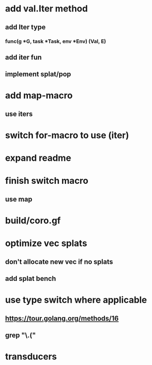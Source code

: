 * add val.Iter method
** add Iter type
*** func(g *G, task *Task, env *Env) (Val, E)
** add iter fun
** implement splat/pop
* add map-macro
** use iters
* switch for-macro to use (iter)
* expand readme
* finish switch macro
** use map
* build/coro.gf
* optimize vec splats
** don't allocate new vec if no splats
** add splat bench
* use type switch where applicable
** https://tour.golang.org/methods/16
** grep "\.("
* transducers
